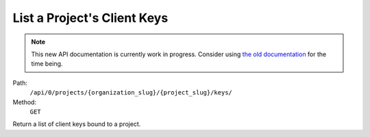 .. this file is auto generated. do not edit

List a Project's Client Keys
============================

.. note::
  This new API documentation is currently work in progress. Consider using `the old documentation <https://beta.getsentry.com/api/>`__ for the time being.

Path:
 ``/api/0/projects/{organization_slug}/{project_slug}/keys/``
Method:
 ``GET``

Return a list of client keys bound to a project.

